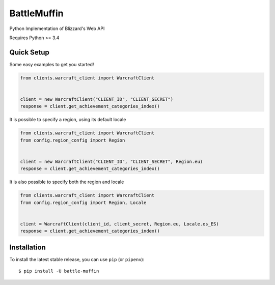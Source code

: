 BattleMuffin
************
|Build Status| |Coverage Status| |Code Style|

Python Implementation of Blizzard's Web API

Requires Python >= 3.4

Quick Setup
===========
Some easy examples to get you started!

.. code-block:: python

   from clients.warcraft_client import WarcraftClient


   client = new WarcraftClient("CLIENT_ID", "CLIENT_SECRET")
   response = client.get_achievement_categories_index()

It is possible to specify a region, using its default locale

.. code-block:: python

   from clients.warcraft_client import WarcraftClient
   from config.region_config import Region


   client = new WarcraftClient("CLIENT_ID", "CLIENT_SECRET", Region.eu)
   response = client.get_achievement_categories_index()

It is also possible to specify both the region and locale

.. code-block:: python

   from clients.warcraft_client import WarcraftClient
   from config.region_config import Region, Locale


   client = WarcraftClient(client_id, client_secret, Region.eu, Locale.es_ES)
   response = client.get_achievement_categories_index()

Installation
============

To install the latest stable release, you can use ``pip`` (or ``pipenv``):

::

    $ pip install -U battle-muffin

.. |Build Status| image:: https://github.com/tehmufifnman/BattleMuffin-Python/workflows/BattleMuffin-Python/badge.svg
   :target: https://github.com/tehmufifnman/BattleMuffin-Python/actions
.. |Code Style| image:: https://img.shields.io/badge/code%20style-black-000000.svg
   :target: https://github.com/ambv/black
   :alt: Code style: black
.. |Coverage Status| image:: https://codecov.io/gh/tehmufifnman/BattleMuffin-Python/branch/master/graph/badge.svg
   :target: https://codecov.io/gh/tehmufifnman/BattleMuffin-Python
